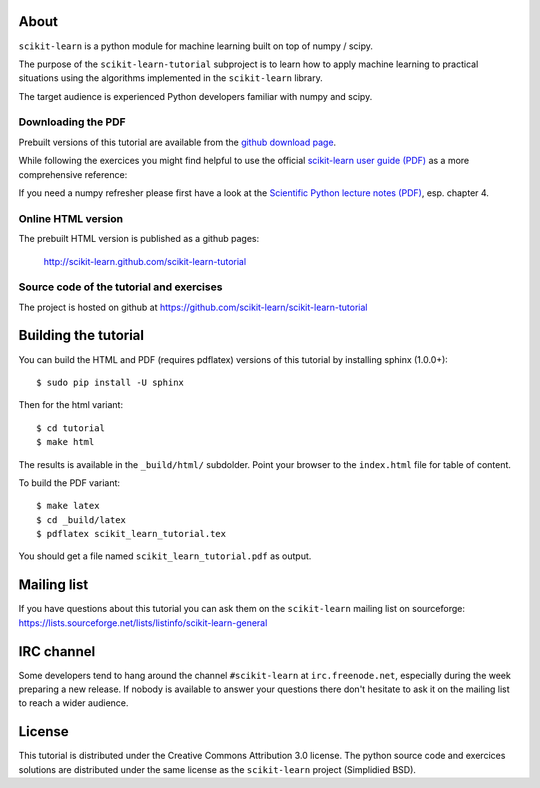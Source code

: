 .. -*- mode: rst -*-

About
=====

``scikit-learn`` is a python module for machine learning built on
top of numpy / scipy.

The purpose of the ``scikit-learn-tutorial`` subproject is to learn
how to apply machine learning to practical situations using the
algorithms implemented in the ``scikit-learn`` library.

The target audience is experienced Python developers familiar with
numpy and scipy.


Downloading the PDF
-------------------

Prebuilt versions of this tutorial are available from the `github download
page`_.

While following the exercices you might find helpful to use the official
`scikit-learn user guide (PDF)`_ as a more comprehensive reference::

If you need a numpy refresher please first have a look at the
`Scientific Python lecture notes (PDF)`_, esp. chapter 4.

.. _`github download page`: https://github.com/scikit-learn/scikit-learn-tutorial/archives/master
.. _`scikit-learn User Guide (PDF)`: http://downloads.sourceforge.net/project/scikit-learn/documentation/user_guide-0.7.pdf
.. _`Scientific Python lecture notes (PDF)`: http://scipy-lectures.github.com/_downloads/PythonScientific.pdf


Online HTML version
-------------------

The prebuilt HTML version is published as a github pages:

  http://scikit-learn.github.com/scikit-learn-tutorial


Source code of the tutorial and exercises
-----------------------------------------

The project is hosted on github at https://github.com/scikit-learn/scikit-learn-tutorial


Building the tutorial
=====================

You can build the HTML and PDF (requires pdflatex) versions of this
tutorial by installing sphinx (1.0.0+)::

  $ sudo pip install -U sphinx

Then for the html variant::

  $ cd tutorial
  $ make html

The results is available in the ``_build/html/`` subdolder. Point your browser
to the ``index.html`` file for table of content.

To build the PDF variant::

  $ make latex
  $ cd _build/latex
  $ pdflatex scikit_learn_tutorial.tex

You should get a file named ``scikit_learn_tutorial.pdf`` as output.


Mailing list
============

If you have questions about this tutorial you can ask them on the
``scikit-learn`` mailing list on sourceforge:
https://lists.sourceforge.net/lists/listinfo/scikit-learn-general


IRC channel
===========

Some developers tend to hang around the channel ``#scikit-learn``
at ``irc.freenode.net``, especially during the week preparing a new
release. If nobody is available to answer your questions there don't
hesitate to ask it on the mailing list to reach a wider audience.


License
=======

This tutorial is distributed under the Creative Commons Attribution
3.0 license. The python source code and exercices solutions are
distributed under the same license as the ``scikit-learn`` project
(Simplidied BSD).

